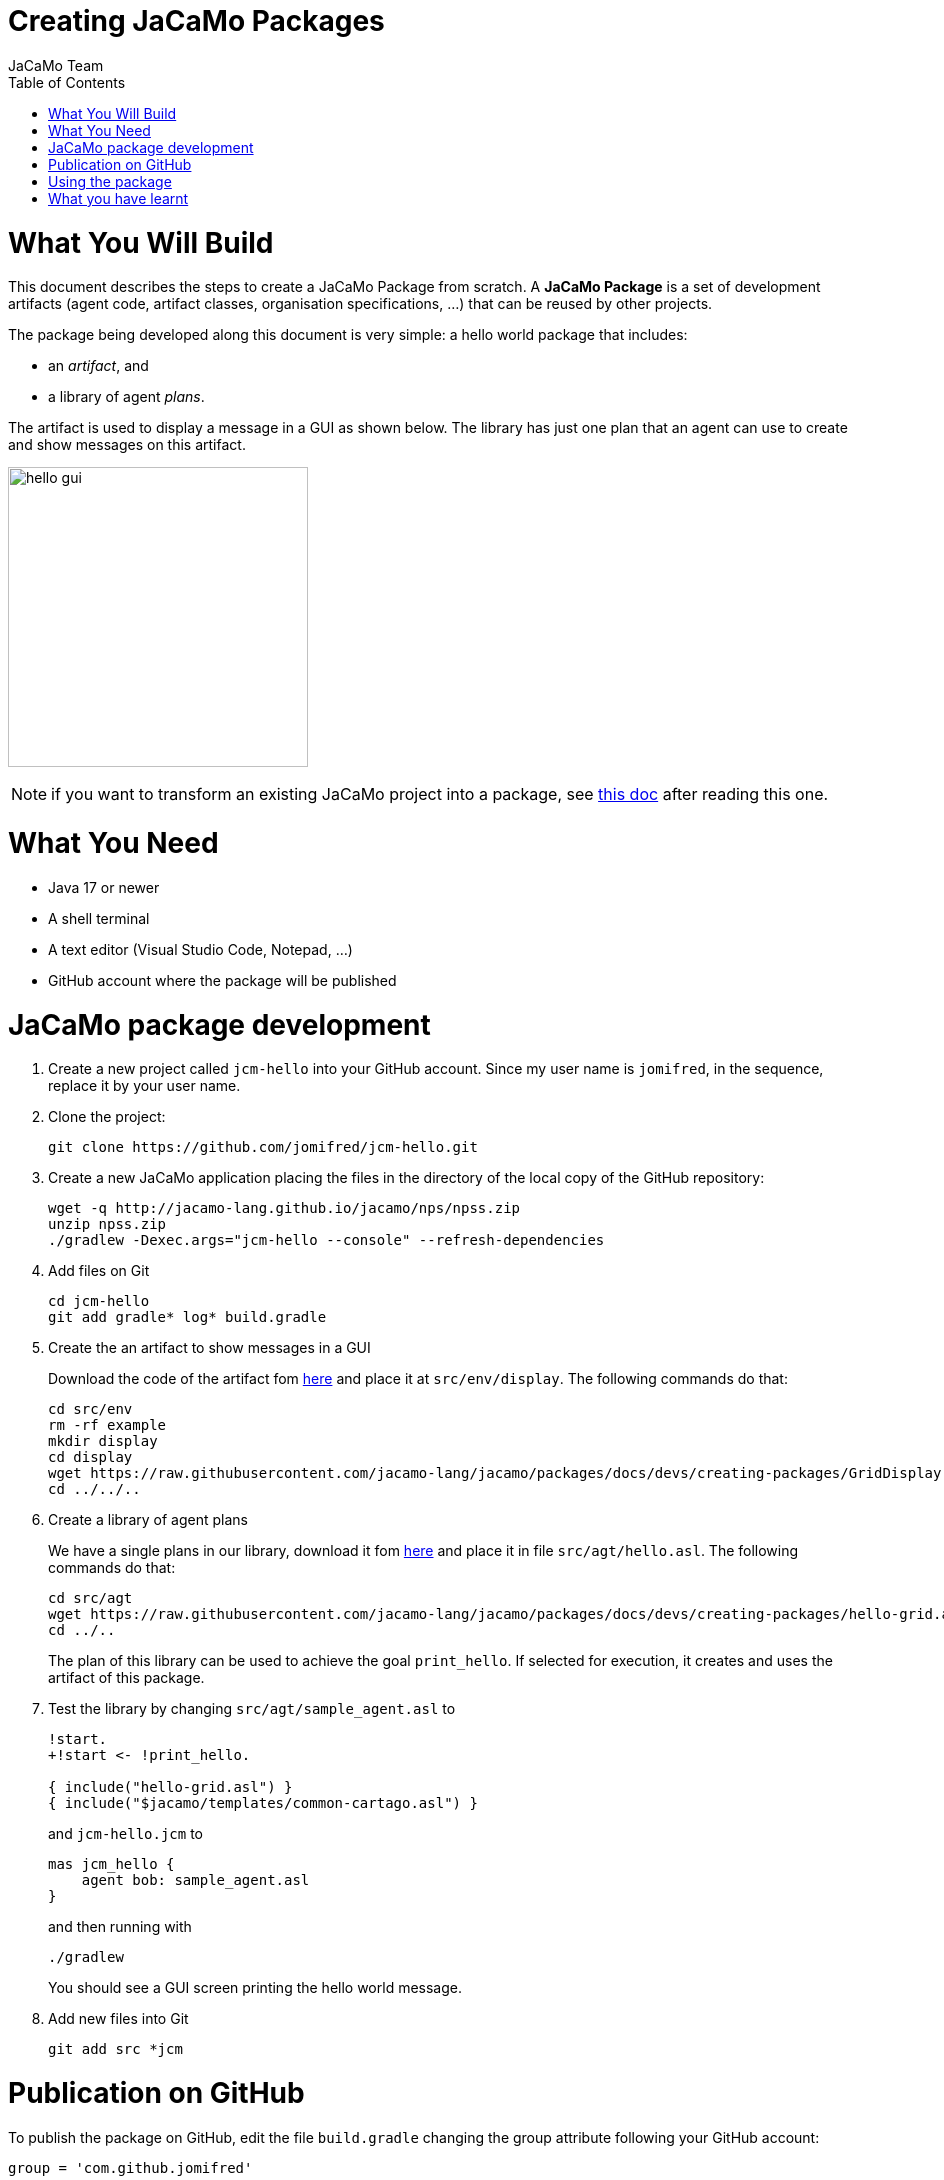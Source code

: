 # Creating JaCaMo Packages
:toc: right
:author: JaCaMo Team
:date: February 2023
:source-highlighter: coderay
:coderay-linenums-mode: inline
:icons: font
:prewrap!:

= What You Will Build

This document describes the steps to create a JaCaMo Package from scratch. A *JaCaMo Package* is a set of development artifacts (agent code, artifact classes, organisation specifications, …) that can be reused by other projects. 

The package being developed along this document is very simple: a hello world package that includes:

- an _artifact_, and
- a library of agent _plans_.

The artifact is used to display a message in a GUI as shown below. The library has just one plan that an agent can use to create and show messages on this artifact.

image:./figs/gui.png[hello gui,300]

NOTE: if you want to transform an existing  JaCaMo project into a package, see xref:./based-on-existing-project.adoc[this doc] after reading this one.

= What You Need

* Java 17 or newer
* A shell terminal
* A text editor (Visual Studio Code, Notepad, ...)
* GitHub account where the package will be published


= JaCaMo package development


1. Create a new project called `jcm-hello` into your GitHub account. Since my user name is `jomifred`, in the sequence, replace it by your user name.  

1. Clone the project:
+
----
git clone https://github.com/jomifred/jcm-hello.git
----

1. Create a new JaCaMo application placing the files in the directory of the local copy of the GitHub repository:
+
----
wget -q http://jacamo-lang.github.io/jacamo/nps/npss.zip
unzip npss.zip
./gradlew -Dexec.args="jcm-hello --console" --refresh-dependencies
----

1. Add files on Git
+
----
cd jcm-hello
git add gradle* log* build.gradle
----

1. Create the an artifact to show messages in a GUI
+
Download the code of the artifact fom link:./GridDisplay.java[here] and place it at `src/env/display`. The following commands do that:
+
----
cd src/env
rm -rf example
mkdir display
cd display
wget https://raw.githubusercontent.com/jacamo-lang/jacamo/packages/docs/devs/creating-packages/GridDisplay.java
cd ../../..
----

1. Create a library of agent plans
+
We have a single plans in our library, download it fom link:./hello-grid.asl[here] and place it in file `src/agt/hello.asl`. The following commands do that:
+
----
cd src/agt
wget https://raw.githubusercontent.com/jacamo-lang/jacamo/packages/docs/devs/creating-packages/hello-grid.asl
cd ../..
----
+
The plan of this library can be used to achieve the goal `print_hello`. If selected for execution, it creates and uses the artifact of this package.

1. Test the library by changing `src/agt/sample_agent.asl` to
+
-----
!start.
+!start <- !print_hello.

{ include("hello-grid.asl") }
{ include("$jacamo/templates/common-cartago.asl") }
-----
+
and `jcm-hello.jcm` to
+
----
mas jcm_hello {
    agent bob: sample_agent.asl    
}
----
+
and then running with
+
----
./gradlew
----
+
You should see a GUI screen printing the hello world message.

1. Add new files into Git
+
----
git add src *jcm
----

= Publication on GitHub

To publish the package on GitHub, edit the file `build.gradle` changing the group attribute following your GitHub  account:

----
group = 'com.github.jomifred'
----

Commit changes and create a tag with the package version:

----
git add build.gradle jcm_hello.jcm 
git commit -m "first version of package hello"
git tag -a 1.0 -m "version 1.0"
----

Push changes:

----
git push --follow-tags
----

Then go to your GitHub account and create a *release* (named `1.0` based on tag `1.0`).

image:./figs/s1.png[release,500]


= Using the package

Create a new JaCaMo application:

----
wget -q http://jacamo-lang.github.io/jacamo/nps/npss.zip
unzip npss.zip
./gradlew -Dexec.args="test-hello --console"
----


Edit `test-hello.jcm` creating a package *alias* (so that we can use the identifiers `hello` to refer to the package):

----
mas test_hello {

    agent bob: sample_agent.asl

    uses package: hello "com.github.jomifred:jcm-hello:1.0"

}
----

Change `sample_agent.asl` to include the plan of the package and to use it:

----
{ include("$hello/agt/hello-grid.asl") } // *** include plans from the package

!start.

+!start <- !print_hello.                 // ***  uses the package plan


{ include("$jacamo/templates/common-cartago.asl") }
{ include("$jacamo/templates/common-moise.asl") }
----

Notice that the first include gets the plan from the `hello` package, that is downloaded by gradle before the application starts. 

The plan to achieve `start` creates a sub-goal `!print_hello` that is then achieved by the included plan. This latter plan then creates the GUI artifact and shows the message.

You have to run the application in two steps:

----
./gradlew buildJCMDeps
----

and then

----
./gradlew run
----

The first step is necessary to update gradle dependencies (store in file `.jcm-deps.gradle`) from the JCM project. This step is necessary only when the list of JaCaMo packages changes.


It is useful to look at the URL https://jitpack.io/com/github/jomifred/jcm-hello/1.0/build.log (replacing user name) to see the result of building the package from GitHub.


= What you have learnt

The basics of how to create a JaCaMo package and publish it on GitHub.
